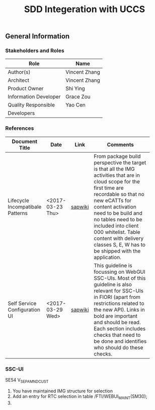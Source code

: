 #+PAGEID: 
#+VERSION: 1
#+STARTUP: align
#+OPTIONS: toc:1
#+TITLE: SDD Integeration with UCCS

** General Information
*** Stakeholders and Roles
| Role                  | Name          |
|-----------------------+---------------|
| Author(s)             | Vincent Zhang |
| Architect             | Vincent Zhang |
| Product Owner         | Shi Ying      |
| Information Developer | Grace Zou     |
| Quality Responsible   | Yao Cen       |
| Developers            |               |

*** References
|                                  |                  |         | <30>                           |
| Document Title                   | Date             | Link    | Comments                       |
|----------------------------------+------------------+---------+--------------------------------|
| Lifecycle Incompatibale Patterns | <2017-03-23 Thu> | [[https://wiki.wdf.sap.corp/wiki/display/SimplSuite/Lifecycle+Incompatible+Patterns][sapwiki]] | From package build perspective the target is that all the IMG activities that are in cloud scope for the first time are recordable so that no new eCATTs for content activation need to be build and no tables need to be included into client 000 whitelist. Table content with delivery classes S, E, W has to be shipped with the application. |
| Self Service Configuration UI    | <2017-03-29 Wed> | [[https://wiki.wdf.sap.corp/wiki/display/SimplSuite/Self+Service+Configuration+UIs][sapwiki]] | This guideline is focussing on WebGUI SSC-UIs. Most of this guideline is also relevant for SSC-UIs in FIORI (apart from restrictions related to the new API).  Links in bold are important and should be read.  Each section includes checks that need to be done and identifies who should do these checks. |


*** SSC-UI 
SE54 V_SEPA_MND_CUST

1. You have maintained IMG structure for selection
2. Add an entry for RTC selection in table  /FTI/WEBUI_MAINT(SM30);
3. 


